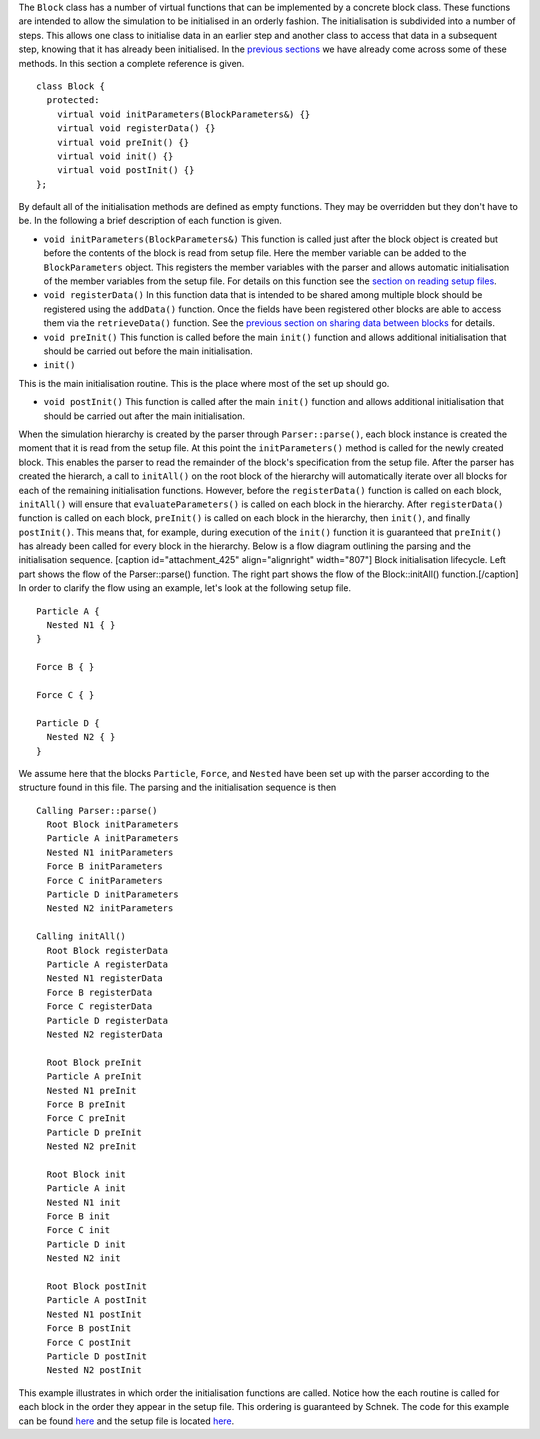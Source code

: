 The ``Block`` class has a number of virtual functions that can be
implemented by a concrete block class. These functions are intended to
allow the simulation to be initialised in an orderly fashion. The
initialisation is subdivided into a number of steps. This allows one
class to initialise data in an earlier step and another class to access
that data in a subsequent step, knowing that it has already been
initialised. In the `previous
sections <http://www.notjustphysics.com/schnek/schnek-documentation/simulation-blocks-and-data/>`__
we have already come across some of these methods. In this section a
complete reference is given.

::

    class Block {
      protected:
        virtual void initParameters(BlockParameters&) {}
        virtual void registerData() {}
        virtual void preInit() {}
        virtual void init() {}
        virtual void postInit() {}
    };

By default all of the initialisation methods are defined as empty
functions. They may be overridden but they don't have to be. In the
following a brief description of each function is given.

-  ``void initParameters(BlockParameters&)`` This function is called
   just after the block object is created but before the contents of the
   block is read from setup file. Here the member variable can be added
   to the ``BlockParameters`` object. This registers the member
   variables with the parser and allows automatic initialisation of the
   member variables from the setup file. For details on this function
   see the `section on reading setup
   files <http://www.notjustphysics.com/schnek/schnek-documentation/reading-setup-files/a-first-example/>`__.
-  ``void registerData()`` In this function data that is intended to be
   shared among multiple block should be registered using the
   ``addData()`` function. Once the fields have been registered other
   blocks are able to access them via the ``retrieveData()`` function.
   See the `previous section on sharing data between
   blocks <http://www.notjustphysics.com/schnek/schnek-documentation/simulation-blocks-and-data/sharing-data-between-blocks/>`__
   for details.
-  ``void preInit()`` This function is called before the main ``init()``
   function and allows additional initialisation that should be carried
   out before the main initialisation.
-  ``init()``

This is the main initialisation routine. This is the place where most of
the set up should go.

-  ``void postInit()`` This function is called after the main ``init()``
   function and allows additional initialisation that should be carried
   out after the main initialisation.

When the simulation hierarchy is created by the parser through
``Parser::parse()``, each block instance is created the moment that it
is read from the setup file. At this point the ``initParameters()``
method is called for the newly created block. This enables the parser to
read the remainder of the block's specification from the setup file.
After the parser has created the hierarch, a call to ``initAll()`` on
the root block of the hierarchy will automatically iterate over all
blocks for each of the remaining initialisation functions. However,
before the ``registerData()`` function is called on each block,
``initAll()`` will ensure that ``evaluateParameters()`` is called on
each block in the hierarchy. After ``registerData()`` function is called
on each block, ``preInit()`` is called on each block in the hierarchy,
then ``init()``, and finally ``postInit()``. This means that, for
example, during execution of the ``init()`` function it is guaranteed
that ``preInit()`` has already been called for every block in the
hierarchy. Below is a flow diagram outlining the parsing and the
initialisation sequence. [caption id="attachment\_425"
align="alignright" width="807"]\ |Schnek Block Initialisation Flow
Chart| Block initialisation lifecycle. Left part shows the flow of the
Parser::parse() function. The right part shows the flow of the
Block::initAll() function.[/caption] In order to clarify the flow using
an example, let's look at the following setup file.

::

    Particle A { 
      Nested N1 { }
    }

    Force B { }

    Force C { }

    Particle D { 
      Nested N2 { }
    }

We assume here that the blocks ``Particle``, ``Force``, and ``Nested``
have been set up with the parser according to the structure found in
this file. The parsing and the initialisation sequence is then

::

    Calling Parser::parse()
      Root Block initParameters
      Particle A initParameters
      Nested N1 initParameters
      Force B initParameters
      Force C initParameters
      Particle D initParameters
      Nested N2 initParameters

    Calling initAll()
      Root Block registerData
      Particle A registerData
      Nested N1 registerData
      Force B registerData
      Force C registerData
      Particle D registerData
      Nested N2 registerData
      
      Root Block preInit
      Particle A preInit
      Nested N1 preInit
      Force B preInit
      Force C preInit
      Particle D preInit
      Nested N2 preInit
      
      Root Block init
      Particle A init
      Nested N1 init
      Force B init
      Force C init
      Particle D init
      Nested N2 init
      
      Root Block postInit
      Particle A postInit
      Nested N1 postInit
      Force B postInit
      Force C postInit
      Particle D postInit
      Nested N2 postInit

This example illustrates in which order the initialisation functions are
called. Notice how the each routine is called for each block in the
order they appear in the setup file. This ordering is guaranteed by
Schnek. The code for this example can be found
`here <https://github.com/holgerschmitz/Schnek/blob/master/examples/example_blocks_lifecycle.cpp>`__
and the setup file is located
`here <https://github.com/holgerschmitz/Schnek/blob/master/examples/example_blocks_lifecycle.setup>`__.

.. |Schnek Block Initialisation Flow Chart| image:: http://www.notjustphysics.com/wp-content/uploads/2016/12/SchnekBlockInitialisation-1.png
   :class: wp-image-425 size-full
   :width: 807px
   :height: 1391px
   :target: http://www.notjustphysics.com/wp-content/uploads/2016/12/SchnekBlockInitialisation-1.png
